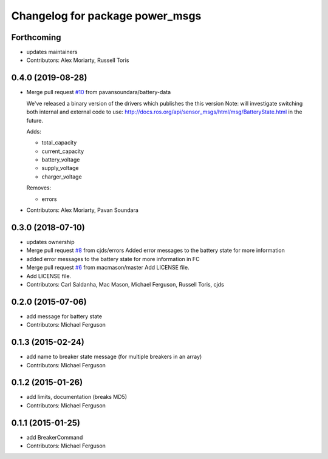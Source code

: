 ^^^^^^^^^^^^^^^^^^^^^^^^^^^^^^^^
Changelog for package power_msgs
^^^^^^^^^^^^^^^^^^^^^^^^^^^^^^^^

Forthcoming
-----------
* updates maintainers
* Contributors: Alex Moriarty, Russell Toris

0.4.0 (2019-08-28)
------------------
* Merge pull request `#10 <https://github.com/fetchrobotics/power_msgs/issues/10>`_ from pavansoundara/battery-data

  We've released a binary version of the drivers which publishes the this version
  Note: will investigate switching both internal and external code to use:
  http://docs.ros.org/api/sensor_msgs/html/msg/BatteryState.html in the future.

  Adds:

  * total_capacity
  * current_capacity
  * battery_voltage
  * supply_voltage
  * charger_voltage

  Removes:

  * errors

* Contributors: Alex Moriarty, Pavan Soundara

0.3.0 (2018-07-10)
------------------
* updates ownership
* Merge pull request `#8 <https://github.com/fetchrobotics/power_msgs/issues/8>`_ from cjds/errors
  Added error messages to the battery state for more information
* added error messages to the battery state for more information in FC
* Merge pull request `#6 <https://github.com/fetchrobotics/power_msgs/issues/6>`_ from macmason/master
  Add LICENSE file.
* Add LICENSE file.
* Contributors: Carl Saldanha, Mac Mason, Michael Ferguson, Russell Toris, cjds

0.2.0 (2015-07-06)
------------------
* add message for battery state
* Contributors: Michael Ferguson

0.1.3 (2015-02-24)
------------------
* add name to breaker state message (for multiple breakers in an array)
* Contributors: Michael Ferguson

0.1.2 (2015-01-26)
------------------
* add limits, documentation (breaks MD5)
* Contributors: Michael Ferguson

0.1.1 (2015-01-25)
------------------
* add BreakerCommand
* Contributors: Michael Ferguson
